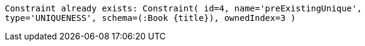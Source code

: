 [source, role=nocopy]
----
Constraint already exists: Constraint( id=4, name='preExistingUnique',
type='UNIQUENESS', schema=(:Book {title}), ownedIndex=3 )
----


